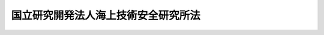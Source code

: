 .. _H11HO208:

====================================
国立研究開発法人海上技術安全研究所法
====================================

.. raw:: html
    
    
    <b>国立研究開発法人海上技術安全研究所法<br>
    （平成十一年十二月二十二日法律第二百八号）</b><br><br><div align="right">最終改正：平成二七年六月二六日法律第四八号</div><br><div align="right"><table width="" border="0"><tr><td><font color="RED">（最終改正までの未施行法令）</font></td></tr><tr><td><a href="/cgi-bin/idxmiseko.cgi?H_RYAKU=%95%bd%88%ea%88%ea%96%40%93%f1%81%5a%94%aa&amp;H_NO=%95%bd%90%ac%93%f1%8f%5c%8e%b5%94%4e%98%5a%8c%8e%93%f1%8f%5c%98%5a%93%fa%96%40%97%a5%91%e6%8e%6c%8f%5c%94%aa%8d%86&amp;H_PATH=/miseko/H11HO208/H27HO048.html" target="inyo">平成二十七年六月二十六日法律第四十八号</a></td><td align="right">（未施行）</td></tr><tr></tr><tr><td align="right">　</td><td></td></tr><tr></tr></table></div><a name="0000000000000000000000000000000000000000000000000000000000000000000000000000000"></a>
    <br>
    　<a href="#1000000000001000000000000000000000000000000000000000000000000000000000000000000" target="data">第一章　総則（第一条―第五条） </a>
    <br>
    　<a href="#1000000000002000000000000000000000000000000000000000000000000000000000000000000" target="data">第二章　役員及び職員（第六条―第十条） </a>
    <br>
    　<a href="#1000000000003000000000000000000000000000000000000000000000000000000000000000000" target="data">第三章　業務等（第十一条・第十二条） </a>
    <br>
    　<a href="#1000000000004000000000000000000000000000000000000000000000000000000000000000000" target="data">第四章　雑則（第十三条） </a>
    <br>
    　<a href="#1000000000005000000000000000000000000000000000000000000000000000000000000000000" target="data">第五章　罰則（第十四条・第十五条） </a>
    <br>
    　<a href="#5000000000000000000000000000000000000000000000000000000000000000000000000000000" target="data">附則</a>
    <br>
    
    <p>　　　<b><a name="1000000000001000000000000000000000000000000000000000000000000000000000000000000">第一章　総則</a>
    </b>
    </p><p>
    </p><div class="arttitle"><a name="1000000000000000000000000000000000000000000000000100000000000000000000000000000">（目的）</a>
    </div><div class="item"><b>第一条</b>
    <a name="1000000000000000000000000000000000000000000000000100000000001000000000000000000"></a>
    　この法律は、国立研究開発法人海上技術安全研究所の名称、目的、業務の範囲等に関する事項を定めることを目的とする。
    </div>
    
    <p>
    </p><div class="arttitle"><a name="1000000000000000000000000000000000000000000000000200000000000000000000000000000">（名称）</a>
    </div><div class="item"><b>第二条</b>
    <a name="1000000000000000000000000000000000000000000000000200000000001000000000000000000"></a>
    　この法律及び<a href="/cgi-bin/idxrefer.cgi?H_FILE=%95%bd%88%ea%88%ea%96%40%88%ea%81%5a%8e%4f&amp;REF_NAME=%93%c6%97%a7%8d%73%90%ad%96%40%90%6c%92%ca%91%a5%96%40&amp;ANCHOR_F=&amp;ANCHOR_T=" target="inyo">独立行政法人通則法</a>
    （平成十一年法律第百三号。以下「通則法」という。）の定めるところにより設立される<a href="/cgi-bin/idxrefer.cgi?H_FILE=%95%bd%88%ea%88%ea%96%40%88%ea%81%5a%8e%4f&amp;REF_NAME=%92%ca%91%a5%96%40%91%e6%93%f1%8f%f0%91%e6%88%ea%8d%80&amp;ANCHOR_F=1000000000000000000000000000000000000000000000000200000000001000000000000000000&amp;ANCHOR_T=1000000000000000000000000000000000000000000000000200000000001000000000000000000#1000000000000000000000000000000000000000000000000200000000001000000000000000000" target="inyo">通則法第二条第一項</a>
    に規定する独立行政法人の名称は、国立研究開発法人海上技術安全研究所とする。
    </div>
    
    <p>
    </p><div class="arttitle"><a name="1000000000000000000000000000000000000000000000000300000000000000000000000000000">（研究所の目的）</a>
    </div><div class="item"><b>第三条</b>
    <a name="1000000000000000000000000000000000000000000000000300000000001000000000000000000"></a>
    　国立研究開発法人海上技術安全研究所（以下「研究所」という。）は、船舶に係る技術並びに当該技術を活用した海洋の利用及び海洋汚染の防止に係る技術に関する調査、研究及び開発等を行うことにより、海上輸送の安全の確保及びその高度化を図るとともに、海洋の開発及び海洋環境の保全に資することを目的とする。
    </div>
    
    <p>
    </p><div class="arttitle"><a name="1000000000000000000000000000000000000000000000000300200000000000000000000000000">（国立研究開発法人）</a>
    </div><div class="item"><b>第三条の二</b>
    <a name="1000000000000000000000000000000000000000000000000300200000001000000000000000000"></a>
    　研究所は、<a href="/cgi-bin/idxrefer.cgi?H_FILE=%95%bd%88%ea%88%ea%96%40%88%ea%81%5a%8e%4f&amp;REF_NAME=%92%ca%91%a5%96%40%91%e6%93%f1%8f%f0%91%e6%8e%4f%8d%80&amp;ANCHOR_F=1000000000000000000000000000000000000000000000000200000000003000000000000000000&amp;ANCHOR_T=1000000000000000000000000000000000000000000000000200000000003000000000000000000#1000000000000000000000000000000000000000000000000200000000003000000000000000000" target="inyo">通則法第二条第三項</a>
    に規定する国立研究開発法人とする。
    </div>
    
    <p>
    </p><div class="arttitle"><a name="1000000000000000000000000000000000000000000000000400000000000000000000000000000">（事務所）</a>
    </div><div class="item"><b>第四条</b>
    <a name="1000000000000000000000000000000000000000000000000400000000001000000000000000000"></a>
    　研究所は、主たる事務所を東京都に置く。
    </div>
    
    <p>
    </p><div class="arttitle"><a name="1000000000000000000000000000000000000000000000000500000000000000000000000000000">（資本金）</a>
    </div><div class="item"><b>第五条</b>
    <a name="1000000000000000000000000000000000000000000000000500000000001000000000000000000"></a>
    　研究所の資本金は、附則第五条第二項の規定により政府から出資があったものとされた金額とする。
    </div>
    <div class="item"><b><a name="1000000000000000000000000000000000000000000000000500000000002000000000000000000">２</a>
    </b>
    　政府は、必要があると認めるときは、予算で定める金額の範囲内において、研究所に追加して出資することができる。
    </div>
    <div class="item"><b><a name="1000000000000000000000000000000000000000000000000500000000003000000000000000000">３</a>
    </b>
    　研究所は、前項又は附則第六条第一項の規定による政府の出資があったときは、その出資額により資本金を増加するものとする。
    </div>
    
    
    <p>　　　<b><a name="1000000000002000000000000000000000000000000000000000000000000000000000000000000">第二章　役員及び職員</a>
    </b>
    </p><p>
    </p><div class="arttitle"><a name="1000000000000000000000000000000000000000000000000600000000000000000000000000000">（役員）</a>
    </div><div class="item"><b>第六条</b>
    <a name="1000000000000000000000000000000000000000000000000600000000001000000000000000000"></a>
    　研究所に、役員として、その長である理事長及び監事二人を置く。
    </div>
    <div class="item"><b><a name="1000000000000000000000000000000000000000000000000600000000002000000000000000000">２</a>
    </b>
    　研究所に、役員として、理事二人以内を置くことができる。
    </div>
    
    <p>
    </p><div class="arttitle"><a name="1000000000000000000000000000000000000000000000000700000000000000000000000000000">（理事の職務及び権限等）</a>
    </div><div class="item"><b>第七条</b>
    <a name="1000000000000000000000000000000000000000000000000700000000001000000000000000000"></a>
    　理事は、理事長の定めるところにより、理事長を補佐して研究所の業務を掌理する。
    </div>
    <div class="item"><b><a name="1000000000000000000000000000000000000000000000000700000000002000000000000000000">２</a>
    </b>
    　<a href="/cgi-bin/idxrefer.cgi?H_FILE=%95%bd%88%ea%88%ea%96%40%88%ea%81%5a%8e%4f&amp;REF_NAME=%92%ca%91%a5%96%40%91%e6%8f%5c%8b%e3%8f%f0%91%e6%93%f1%8d%80&amp;ANCHOR_F=1000000000000000000000000000000000000000000000001900000000002000000000000000000&amp;ANCHOR_T=1000000000000000000000000000000000000000000000001900000000002000000000000000000#1000000000000000000000000000000000000000000000001900000000002000000000000000000" target="inyo">通則法第十九条第二項</a>
    の個別法で定める役員は、理事とする。ただし、理事が置かれていないときは、監事とする。
    </div>
    <div class="item"><b><a name="1000000000000000000000000000000000000000000000000700000000003000000000000000000">３</a>
    </b>
    　前項ただし書の場合において、<a href="/cgi-bin/idxrefer.cgi?H_FILE=%95%bd%88%ea%88%ea%96%40%88%ea%81%5a%8e%4f&amp;REF_NAME=%92%ca%91%a5%96%40%91%e6%8f%5c%8b%e3%8f%f0%91%e6%93%f1%8d%80&amp;ANCHOR_F=1000000000000000000000000000000000000000000000001900000000002000000000000000000&amp;ANCHOR_T=1000000000000000000000000000000000000000000000001900000000002000000000000000000#1000000000000000000000000000000000000000000000001900000000002000000000000000000" target="inyo">通則法第十九条第二項</a>
    の規定により理事長の職務を代理し又はその職務を行う監事は、その間、監事の職務を行ってはならない。
    </div>
    
    <p>
    </p><div class="arttitle"><a name="1000000000000000000000000000000000000000000000000800000000000000000000000000000">（理事の任期）</a>
    </div><div class="item"><b>第八条</b>
    <a name="1000000000000000000000000000000000000000000000000800000000001000000000000000000"></a>
    　理事の任期は、二年とする。
    </div>
    
    <p>
    </p><div class="arttitle"><a name="1000000000000000000000000000000000000000000000000900000000000000000000000000000">（役員及び職員の秘密保持義務）</a>
    </div><div class="item"><b>第九条</b>
    <a name="1000000000000000000000000000000000000000000000000900000000001000000000000000000"></a>
    　研究所の役員及び職員は、職務上知ることのできた秘密を漏らし、又は盗用してはならない。その職を退いた後も、同様とする。
    </div>
    
    <p>
    </p><div class="arttitle"><a name="1000000000000000000000000000000000000000000000001000000000000000000000000000000">（役員及び職員の地位）</a>
    </div><div class="item"><b>第十条</b>
    <a name="1000000000000000000000000000000000000000000000001000000000001000000000000000000"></a>
    　研究所の役員及び職員は、<a href="/cgi-bin/idxrefer.cgi?H_FILE=%96%be%8e%6c%81%5a%96%40%8e%6c%8c%dc&amp;REF_NAME=%8c%59%96%40&amp;ANCHOR_F=&amp;ANCHOR_T=" target="inyo">刑法</a>
    （明治四十年法律第四十五号）その他の罰則の適用については、法令により公務に従事する職員とみなす。
    </div>
    
    
    <p>　　　<b><a name="1000000000003000000000000000000000000000000000000000000000000000000000000000000">第三章　業務等</a>
    </b>
    </p><p>
    </p><div class="arttitle"><a name="1000000000000000000000000000000000000000000000001100000000000000000000000000000">（業務の範囲）</a>
    </div><div class="item"><b>第十一条</b>
    <a name="1000000000000000000000000000000000000000000000001100000000001000000000000000000"></a>
    　研究所は、第三条の目的を達成するため、次の業務を行う。
    <div class="number"><b><a name="1000000000000000000000000000000000000000000000001100000000001000000001000000000">一</a>
    </b>
    　船舶に係る技術並びに当該技術を活用した海洋の利用及び海洋汚染の防止に係る技術に関する調査、研究及び開発を行うこと。
    </div>
    <div class="number"><b><a name="1000000000000000000000000000000000000000000000001100000000001000000002000000000">二</a>
    </b>
    　前号に掲げる業務に係る成果を普及すること。
    </div>
    <div class="number"><b><a name="1000000000000000000000000000000000000000000000001100000000001000000003000000000">三</a>
    </b>
    　第一号の技術に関する情報を収集し、整理し、及び提供すること。
    </div>
    <div class="number"><b><a name="1000000000000000000000000000000000000000000000001100000000001000000004000000000">四</a>
    </b>
    　前三号に掲げる業務に附帯する業務を行うこと。
    </div>
    </div>
    
    <p>
    </p><div class="arttitle"><a name="1000000000000000000000000000000000000000000000001200000000000000000000000000000">（積立金の処分）</a>
    </div><div class="item"><b>第十二条</b>
    <a name="1000000000000000000000000000000000000000000000001200000000001000000000000000000"></a>
    　研究所は、<a href="/cgi-bin/idxrefer.cgi?H_FILE=%95%bd%88%ea%88%ea%96%40%88%ea%81%5a%8e%4f&amp;REF_NAME=%92%ca%91%a5%96%40%91%e6%8e%4f%8f%5c%8c%dc%8f%f0%82%cc%8e%6c%91%e6%93%f1%8d%80%91%e6%88%ea%8d%86&amp;ANCHOR_F=1000000000000000000000000000000000000000000000003500400000002000000001000000000&amp;ANCHOR_T=1000000000000000000000000000000000000000000000003500400000002000000001000000000#1000000000000000000000000000000000000000000000003500400000002000000001000000000" target="inyo">通則法第三十五条の四第二項第一号</a>
    に規定する中長期目標の期間（以下この項において「中長期目標の期間」という。）の最後の事業年度に係る<a href="/cgi-bin/idxrefer.cgi?H_FILE=%95%bd%88%ea%88%ea%96%40%88%ea%81%5a%8e%4f&amp;REF_NAME=%92%ca%91%a5%96%40%91%e6%8e%6c%8f%5c%8e%6c%8f%f0%91%e6%88%ea%8d%80&amp;ANCHOR_F=1000000000000000000000000000000000000000000000004400000000001000000000000000000&amp;ANCHOR_T=1000000000000000000000000000000000000000000000004400000000001000000000000000000#1000000000000000000000000000000000000000000000004400000000001000000000000000000" target="inyo">通則法第四十四条第一項</a>
    又は<a href="/cgi-bin/idxrefer.cgi?H_FILE=%95%bd%88%ea%88%ea%96%40%88%ea%81%5a%8e%4f&amp;REF_NAME=%91%e6%93%f1%8d%80&amp;ANCHOR_F=1000000000000000000000000000000000000000000000004400000000002000000000000000000&amp;ANCHOR_T=1000000000000000000000000000000000000000000000004400000000002000000000000000000#1000000000000000000000000000000000000000000000004400000000002000000000000000000" target="inyo">第二項</a>
    の規定による整理を行った後、<a href="/cgi-bin/idxrefer.cgi?H_FILE=%95%bd%88%ea%88%ea%96%40%88%ea%81%5a%8e%4f&amp;REF_NAME=%93%af%8f%f0%91%e6%88%ea%8d%80&amp;ANCHOR_F=1000000000000000000000000000000000000000000000004400000000001000000000000000000&amp;ANCHOR_T=1000000000000000000000000000000000000000000000004400000000001000000000000000000#1000000000000000000000000000000000000000000000004400000000001000000000000000000" target="inyo">同条第一項</a>
    の規定による積立金があるときは、その額に相当する金額のうち国土交通大臣の承認を受けた金額を、当該中長期目標の期間の次の中長期目標の期間に係る<a href="/cgi-bin/idxrefer.cgi?H_FILE=%95%bd%88%ea%88%ea%96%40%88%ea%81%5a%8e%4f&amp;REF_NAME=%92%ca%91%a5%96%40%91%e6%8e%4f%8f%5c%8c%dc%8f%f0%82%cc%8c%dc%91%e6%88%ea%8d%80&amp;ANCHOR_F=1000000000000000000000000000000000000000000000003500500000001000000000000000000&amp;ANCHOR_T=1000000000000000000000000000000000000000000000003500500000001000000000000000000#1000000000000000000000000000000000000000000000003500500000001000000000000000000" target="inyo">通則法第三十五条の五第一項</a>
    の認可を受けた中長期計画（<a href="/cgi-bin/idxrefer.cgi?H_FILE=%95%bd%88%ea%88%ea%96%40%88%ea%81%5a%8e%4f&amp;REF_NAME=%93%af%8d%80&amp;ANCHOR_F=1000000000000000000000000000000000000000000000003500500000001000000000000000000&amp;ANCHOR_T=1000000000000000000000000000000000000000000000003500500000001000000000000000000#1000000000000000000000000000000000000000000000003500500000001000000000000000000" target="inyo">同項</a>
    後段の規定による変更の認可を受けたときは、その変更後のもの）の定めるところにより、当該次の中長期目標の期間における前条に規定する業務の財源に充てることができる。
    </div>
    <div class="item"><b><a name="1000000000000000000000000000000000000000000000001200000000002000000000000000000">２</a>
    </b>
    　国土交通大臣は、前項の規定による承認をしようとするときは、財務大臣に協議しなければならない。
    </div>
    <div class="item"><b><a name="1000000000000000000000000000000000000000000000001200000000003000000000000000000">３</a>
    </b>
    　研究所は、第一項に規定する積立金の額に相当する金額から同項の規定による承認を受けた金額を控除してなお残余があるときは、その残余の額を国庫に納付しなければならない。
    </div>
    <div class="item"><b><a name="1000000000000000000000000000000000000000000000001200000000004000000000000000000">４</a>
    </b>
    　前三項に定めるもののほか、納付金の納付の手続その他積立金の処分に関し必要な事項は、政令で定める。
    </div>
    
    
    <p>　　　<b><a name="1000000000004000000000000000000000000000000000000000000000000000000000000000000">第四章　雑則</a>
    </b>
    </p><p>
    </p><div class="arttitle"><a name="1000000000000000000000000000000000000000000000001300000000000000000000000000000">（主務大臣等）</a>
    </div><div class="item"><b>第十三条</b>
    <a name="1000000000000000000000000000000000000000000000001300000000001000000000000000000"></a>
    　研究所に係る<a href="/cgi-bin/idxrefer.cgi?H_FILE=%95%bd%88%ea%88%ea%96%40%88%ea%81%5a%8e%4f&amp;REF_NAME=%92%ca%91%a5%96%40&amp;ANCHOR_F=&amp;ANCHOR_T=" target="inyo">通則法</a>
    における主務大臣及び主務省令は、それぞれ国土交通大臣及び国土交通省令とする。
    </div>
    
    
    <p>　　　<b><a name="1000000000005000000000000000000000000000000000000000000000000000000000000000000">第五章　罰則</a>
    </b>
    </p><p>
    </p><div class="item"><b><a name="1000000000000000000000000000000000000000000000001400000000000000000000000000000">第十四条</a>
    </b>
    <a name="1000000000000000000000000000000000000000000000001400000000001000000000000000000"></a>
    　第九条の規定に違反して秘密を漏らし、又は盗用した者は、一年以下の懲役又は五十万円以下の罰金に処する。
    </div>
    
    <p>
    </p><div class="item"><b><a name="1000000000000000000000000000000000000000000000001500000000000000000000000000000">第十五条</a>
    </b>
    <a name="1000000000000000000000000000000000000000000000001500000000001000000000000000000"></a>
    　次の各号のいずれかに該当する場合には、その違反行為をした研究所の役員は、二十万円以下の過料に処する。
    <div class="number"><b><a name="1000000000000000000000000000000000000000000000001500000000001000000001000000000">一</a>
    </b>
    　第十一条に規定する業務以外の業務を行ったとき。
    </div>
    <div class="number"><b><a name="1000000000000000000000000000000000000000000000001500000000001000000002000000000">二</a>
    </b>
    　第十二条第一項の規定により国土交通大臣の承認を受けなければならない場合において、その承認を受けなかったとき。
    </div>
    </div>
    
    
    
    <br><a name="5000000000000000000000000000000000000000000000000000000000000000000000000000000"></a>
    　　　<a name="5000000001000000000000000000000000000000000000000000000000000000000000000000000"><b>附　則</b></a>
    <br>
    <p>
    </p><div class="arttitle">（施行期日）</div>
    <div class="item"><b>第一条</b>
    　この法律は、平成十三年一月六日から施行する。
    </div>
    
    <p>
    </p><div class="arttitle">（職員の引継ぎ等）</div>
    <div class="item"><b>第二条</b>
    　研究所の成立の際現に国土交通省の部局又は機関で政令で定めるものの職員である者は、別に辞令を発せられない限り、研究所の成立の日において、研究所の相当の職員となるものとする。
    </div>
    
    <p>
    </p><div class="item"><b>第三条</b>
    　研究所の成立の際現に前条に規定する政令で定める部局又は機関の職員である者のうち、研究所の成立の日において引き続き研究所の職員となったもの（次条において「引継職員」という。）であって、研究所の成立の日の前日において国土交通大臣又はその委任を受けた者から児童手当法（昭和四十六年法律第七十三号）第七条第一項（同法附則第六条第二項、第七条第四項又は第八条第四項において準用する場合を含む。以下この条において同じ。）の規定による認定を受けているものが、研究所の成立の日において児童手当又は同法附則第六条第一項、第七条第一項若しくは第八条第一項の給付（以下この条において「特例給付等」という。）の支給要件に該当するときは、その者に対する児童手当又は特例給付等の支給に関しては、研究所の成立の日において同法第七条第一項の規定による市町村長（特別区の区長を含む。）の認定があったものとみなす。この場合において、その認定があったものとみなされた児童手当又は特例給付等の支給は、同法第八条第二項（同法附則第六条第二項、第七条第四項又は第八条第四項において準用する場合を含む。）の規定にかかわらず、研究所の成立の日の前日の属する月の翌月から始める。
    </div>
    
    <p>
    </p><div class="arttitle">（研究所の職員となる者の職員団体についての経過措置）</div>
    <div class="item"><b>第四条</b>
    　研究所の成立の際現に存する国家公務員法（昭和二十二年法律第百二十号）第百八条の二第一項に規定する職員団体であって、その構成員の過半数が引継職員であるものは、研究所の成立の際国営企業及び特定独立行政法人の労働関係に関する法律（昭和二十三年法律第二百五十七号）の適用を受ける労働組合となるものとする。この場合において、当該職員団体が法人であるときは、法人である労働組合となるものとする。
    </div>
    <div class="item"><b>２</b>
    　前項の規定により法人である労働組合となったものは、研究所の成立の日から起算して六十日を経過する日までに、労働組合法（昭和二十四年法律第百七十四号）第二条及び第五条第二項の規定に適合する旨の労働委員会の証明を受け、かつ、その主たる事務所の所在地において登記しなければ、その日の経過により解散するものとする。
    </div>
    <div class="item"><b>３</b>
    　第一項の規定により労働組合となったものについては、研究所の成立の日から起算して六十日を経過する日までは、労働組合法第二条ただし書（第一号に係る部分に限る。）の規定は、適用しない。
    </div>
    
    <p>
    </p><div class="arttitle">（権利義務の承継等）</div>
    <div class="item"><b>第五条</b>
    　研究所の成立の際、第十条に規定する業務に関し、現に国が有する権利及び義務のうち政令で定めるものは、研究所の成立の時において研究所が承継する。
    </div>
    <div class="item"><b>２</b>
    　前項の規定により研究所が国の有する権利及び義務を承継したときは、その承継の際、承継される権利に係る土地、建物その他の財産で政令で定めるものの価額の合計額に相当する金額は、政府から研究所に対し出資されたものとする。
    </div>
    <div class="item"><b>３</b>
    　前項の規定により政府から出資があったものとされる同項の財産の価額は、研究所の成立の日現在における時価を基準として評価委員が評価した価額とする。
    </div>
    <div class="item"><b>４</b>
    　前項の評価委員その他評価に関し必要な事項は、政令で定める。
    </div>
    
    <p>
    </p><div class="item"><b>第六条</b>
    　前条に規定するもののほか、政府は、研究所の成立の時において現に建設中の建物等（建物及びその建物に附属する工作物をいう。次項において同じ。）で政令で定めるものを研究所に追加して出資するものとする。
    </div>
    <div class="item"><b>２</b>
    　前項の規定により政府が出資の目的とする建物等の価額は、出資の日現在における時価を基準として評価委員が評価した価額とする。
    </div>
    <div class="item"><b>３</b>
    　前項の評価委員その他評価に関し必要な事項は、政令で定める。
    </div>
    
    <p>
    </p><div class="arttitle">（政令への委任）</div>
    <div class="item"><b>第七条</b>
    　附則第二条から前条までに定めるもののほか、研究所の設立に伴い必要な経過措置その他この法律の施行に関し必要な経過措置は、政令で定める。
    </div>
    
    <br>　　　<a name="5000000002000000000000000000000000000000000000000000000000000000000000000000000"><b>附　則　（平成一二年五月二六日法律第八四号）　抄</b></a>
    <br>
    <p>
    </p><div class="arttitle">（施行期日）</div>
    <div class="item"><b>第一条</b>
    　この法律は、平成十二年六月一日から施行する。
    </div>
    
    <br>　　　<a name="5000000003000000000000000000000000000000000000000000000000000000000000000000000"><b>附　則　（平成一八年三月三一日法律第二八号）　抄</b></a>
    <br>
    <p>
    </p><div class="arttitle">（施行期日）</div>
    <div class="item"><b>第一条</b>
    　この法律は、平成十八年四月一日から施行する。ただし、附則第九条第二項及び第三項並びに第十五条の規定は、公布の日から施行する。
    </div>
    
    <p>
    </p><div class="arttitle">（職員の引継ぎ等）</div>
    <div class="item"><b>第二条</b>
    　この法律の施行の際現に独立行政法人北海道開発土木研究所及び独立行政法人海技大学校（以下「北海道開発土木研究所等」という。）の職員である者は、別に辞令を発せられない限り、この法律の施行の日（以下「施行日」という。）において、それぞれ、独立行政法人北海道開発土木研究所の職員にあっては独立行政法人土木研究所の、独立行政法人海技大学校の職員にあっては独立行政法人海技教育機構の職員となるものとする。
    </div>
    <div class="item"><b>２</b>
    　この法律の施行の際現に独立行政法人土木研究所、独立行政法人建築研究所、独立行政法人交通安全環境研究所、独立行政法人海上技術安全研究所、独立行政法人港湾空港技術研究所、独立行政法人電子航法研究所、独立行政法人航海訓練所、独立行政法人海員学校及び独立行政法人航空大学校の職員である者は、別に辞令を発せられない限り、施行日において、引き続きそれぞれの独立行政法人（独立行政法人海員学校にあっては、独立行政法人海技教育機構）の職員となるものとする。
    </div>
    
    <p>
    </p><div class="item"><b>第三条</b>
    　前条の規定により独立行政法人土木研究所、独立行政法人建築研究所、独立行政法人交通安全環境研究所、独立行政法人海上技術安全研究所、独立行政法人港湾空港技術研究所、独立行政法人電子航法研究所、独立行政法人航海訓練所、独立行政法人海技教育機構及び独立行政法人航空大学校（以下「施行日後の土木研究所等」という。）の職員となった者に対する国家公務員法（昭和二十二年法律第百二十号）第八十二条第二項の規定の適用については、当該施行日後の土木研究所等の職員を同項に規定する特別職国家公務員等と、前条の規定により国家公務員としての身分を失ったことを任命権者の要請に応じ同項に規定する特別職国家公務員等となるため退職したこととみなす。
    </div>
    
    <p>
    </p><div class="item"><b>第四条</b>
    　附則第二条の規定により施行日後の土木研究所等の職員となる者に対しては、国家公務員退職手当法（昭和二十八年法律第百八十二号）に基づく退職手当は、支給しない。
    </div>
    <div class="item"><b>２</b>
    　施行日後の土木研究所等は、前項の規定の適用を受けた当該施行日後の土木研究所等の職員の退職に際し、退職手当を支給しようとするときは、その者の国家公務員退職手当法第二条第一項に規定する職員（同条第二項の規定により職員とみなされる者を含む。）としての引き続いた在職期間を当該施行日後の土木研究所等の職員としての在職期間とみなして取り扱うべきものとする。
    </div>
    <div class="item"><b>３</b>
    　施行日の前日に独立行政法人土木研究所、独立行政法人建築研究所、独立行政法人交通安全環境研究所、独立行政法人海上技術安全研究所、独立行政法人港湾空港技術研究所、独立行政法人電子航法研究所、独立行政法人北海道開発土木研究所、独立行政法人海技大学校、独立行政法人航海訓練所、独立行政法人海員学校及び独立行政法人航空大学校（以下「施行日前の土木研究所等」という。）の職員として在職する者が、附則第二条の規定により引き続いて施行日後の土木研究所等の職員となり、かつ、引き続き当該施行日後の土木研究所等（国立研究開発法人土木研究所、国立研究開発法人建築研究所、独立行政法人に係る改革を推進するための国土交通省関係法律の整備に関する法律（平成二十七年法律第四十八号。以下この項において「平成二十七年整備法」という。）第三条の規定による改正前の国立研究開発法人海上技術安全研究所法（平成十一年法律第二百八号）第二条の国立研究開発法人海上技術安全研究所及び国立研究開発法人海上・港湾・航空技術研究所並びに平成二十七年整備法附則第二条第一項の規定により解散した旧国立研究開発法人港湾空港技術研究所及び旧国立研究開発法人電子航法研究所を含む。以下この項において同じ。）の職員として在職した後引き続いて国家公務員退職手当法第二条第一項に規定する職員となった場合におけるその者の同法に基づいて支給する退職手当の算定の基礎となる勤続期間の計算については、その者の当該施行日後の土木研究所等の職員としての在職期間を同項に規定する職員としての引き続いた在職期間とみなす。ただし、その者が当該施行日後の土木研究所等を退職したことにより退職手当（これに相当する給付を含む。）の支給を受けているときは、この限りでない。
    </div>
    <div class="item"><b>４</b>
    　施行日後の土木研究所等は、施行日の前日に施行日前の土木研究所等の職員として在職し、附則第二条の規定により引き続いて施行日後の土木研究所等の職員となった者のうち施行日から雇用保険法（昭和四十九年法律第百十六号）による失業等給付の受給資格を取得するまでの間に当該施行日後の土木研究所等を退職したものであって、その退職した日まで当該施行日前の土木研究所等の職員として在職したものとしたならば国家公務員退職手当法第十条の規定による退職手当の支給を受けることができるものに対しては、同条の規定の例により算定した退職手当の額に相当する額を退職手当として支給するものとする。
    </div>
    
    <p>
    </p><div class="arttitle">（国家公務員退職手当法の適用に関する経過措置）</div>
    <div class="item"><b>第五条</b>
    　施行日前に施行日前の土木研究所等を退職した者の退職手当について国家公務員退職手当法等の一部を改正する法律（平成二十年法律第九十五号）附則第二条の規定によりなお従前の例によることとされる場合における同法第一条の規定による改正前の国家公務員退職手当法第十二条の二及び第十二条の三の規定の適用については、独立行政法人土木研究所及び独立行政法人北海道開発土木研究所を退職した者にあっては国立研究開発法人土木研究所の、独立行政法人建築研究所を退職した者にあっては国立研究開発法人建築研究所の、独立行政法人交通安全環境研究所を退職した者にあっては独立行政法人自動車技術総合機構の、独立行政法人海上技術安全研究所、独立行政法人港湾空港技術研究所及び独立行政法人電子航法研究所を退職した者にあっては国立研究開発法人海上・港湾・航空技術研究所の、独立行政法人海技大学校、独立行政法人海員学校及び独立行政法人航海訓練所を退職した者にあっては独立行政法人海技教育機構の、独立行政法人航空大学校を退職した者にあっては独立行政法人航空大学校の理事長は、同法第十二条の二第一項に規定する各省各庁の長等とみなす。
    </div>
    
    <p>
    </p><div class="arttitle">（労働組合についての経過措置）</div>
    <div class="item"><b>第六条</b>
    　この法律の施行の際現に存する特定独立行政法人等の労働関係に関する法律（昭和二十三年法律第二百五十七号。次条において「特労法」という。）第四条第二項に規定する労働組合であって、その構成員の過半数が附則第二条の規定により施行日後の土木研究所等の職員となる者であるもの（以下この項において「旧労働組合」という。）は、この法律の施行の際労働組合法（昭和二十四年法律第百七十四号）の適用を受ける労働組合となるものとする。この場合において、旧労働組合が法人であるときは、法人である労働組合となるものとする。
    </div>
    <div class="item"><b>２</b>
    　前項の規定により法人である労働組合となったものは、施行日から起算して六十日を経過する日までに、労働組合法第二条及び第五条第二項の規定に適合する旨の労働委員会の証明を受け、かつ、その主たる事務所の所在地において登記しなければ、その日の経過により解散するものとする。
    </div>
    <div class="item"><b>３</b>
    　第一項の規定により労働組合法の適用を受ける労働組合となったものについては、施行日から起算して六十日を経過する日までは、同法第二条ただし書（第一号に係る部分に限る。）の規定は、適用しない。
    </div>
    
    <p>
    </p><div class="arttitle">（不当労働行為の申立て等についての経過措置）</div>
    <div class="item"><b>第七条</b>
    　施行日前に特労法第十八条の規定に基づき施行日前の土木研究所等がした解雇に係る中央労働委員会に対する申立て及び中央労働委員会による命令の期間については、なお従前の例による。
    </div>
    <div class="item"><b>２</b>
    　この法律の施行の際現に中央労働委員会に係属している施行日前の土木研究所等とその職員に係る特労法の適用を受ける労働組合とを当事者とするあっせん、調停又は仲裁に係る事件に関する特労法第三章（第十二条及び第十六条の規定を除く。）及び第六章に規定する事項については、なお従前の例による。
    </div>
    
    <p>
    </p><div class="arttitle">（北海道開発土木研究所等の解散等）</div>
    <div class="item"><b>第八条</b>
    　北海道開発土木研究所等は、この法律の施行の時において解散するものとし、次項の規定により国が承継する資産を除き、その一切の権利及び義務は、その時において、独立行政法人北海道開発土木研究所に係るものにあっては独立行政法人土木研究所が、独立行政法人海技大学校に係るものにあっては独立行政法人海技教育機構が、それぞれ承継する。
    </div>
    <div class="item"><b>２</b>
    　この法律の施行の際現に北海道開発土木研究所等が有する権利のうち、独立行政法人北海道開発土木研究所に係るものにあっては独立行政法人土木研究所が、独立行政法人海技大学校に係るものにあっては独立行政法人海技教育機構が、それぞれその業務を確実に実施するために必要な資産以外の資産は、この法律の施行の時において国が承継する。
    </div>
    <div class="item"><b>３</b>
    　前項の規定により国が承継する資産の範囲その他当該資産の国への承継に関し必要な事項は、政令で定める。
    </div>
    <div class="item"><b>４</b>
    　北海道開発土木研究所等の平成十七年四月一日に始まる事業年度に係る独立行政法人通則法（平成十一年法律第百三号。以下この条において「通則法」という。）第三十八条の規定による財務諸表、事業報告書及び決算報告書の作成等については、独立行政法人北海道開発土木研究所に係るものにあっては独立行政法人土木研究所が、独立行政法人海技大学校に係るものにあっては独立行政法人海技教育機構が、それぞれ行うものとする。
    </div>
    <div class="item"><b>５</b>
    　北海道開発土木研究所等の平成十七年四月一日に始まる事業年度における業務の実績については、独立行政法人北海道開発土木研究所に係るものにあっては独立行政法人土木研究所が、独立行政法人海技大学校に係るものにあっては独立行政法人海技教育機構が、それぞれ評価を受けるものとする。この場合において、通則法第三十二条第三項の規定による通知及び勧告は、それぞれ独立行政法人土木研究所又は独立行政法人海技教育機構に対してなされるものとする。
    </div>
    <div class="item"><b>６</b>
    　北海道開発土木研究所等の平成十七年四月一日に始まる事業年度における利益及び損失の処理については、独立行政法人北海道開発土木研究所に係るものにあっては独立行政法人土木研究所が、独立行政法人海技大学校に係るものにあっては独立行政法人海技教育機構が、それぞれ行うものとする。
    </div>
    <div class="item"><b>７</b>
    　北海道開発土木研究所等の平成十三年四月一日に始まる通則法第二十九条第二項第一号に規定する中期目標の期間（以下この条において「中期目標の期間」という。）に係る通則法第三十三条の規定による事業報告書の提出及び公表については、独立行政法人北海道開発土木研究所に係るものにあっては独立行政法人土木研究所が、独立行政法人海技大学校に係るものにあっては独立行政法人海技教育機構が、それぞれ行うものとする。
    </div>
    <div class="item"><b>８</b>
    　北海道開発土木研究所等の平成十三年四月一日に始まる中期目標の期間における業務の実績については、独立行政法人北海道開発土木研究所に係るものにあっては独立行政法人土木研究所が、独立行政法人海技大学校に係るものにあっては独立行政法人海技教育機構が、それぞれ評価を受けるものとする。この場合において、通則法第三十四条第三項において準用する通則法第三十二条第三項の規定による通知及び勧告は、それぞれ独立行政法人土木研究所又は独立行政法人海技教育機構に対してなされるものとする。
    </div>
    <div class="item"><b>９</b>
    　北海道開発土木研究所等の平成十三年四月一日に始まる中期目標の期間における積立金の処分は、独立行政法人北海道開発土木研究所に係るものにあっては独立行政法人土木研究所が、独立行政法人海技大学校に係るものにあっては独立行政法人海技教育機構が、それぞれ従前の例により行うものとする。この場合において、附則第十二条第一号の規定による廃止前の独立行政法人北海道開発土木研究所法（平成十一年法律第二百十一号。次条第一項において「旧北海道開発土木研究所法」という。）第十二条第一項中「当該中期目標の期間の次の」とあるのは「独立行政法人土木研究所の平成十八年四月一日に始まる」と、「次の中期目標の期間における前条」とあるのは「中期目標の期間における独立行政法人土木研究所法（平成十一年法律第二百五号）第十二条」と、附則第十二条第二号の規定による廃止前の独立行政法人海技大学校法（平成十一年法律第二百十二号。次条第一項及び附則第十一条において「旧海技大学校法」という。）第十一条第一項中「当該中期目標の期間の次の」とあるのは「独立行政法人海技教育機構の平成十八年四月一日に始まる」と、「次の中期目標の期間における前条」とあるのは「中期目標の期間における独立行政法人海技教育機構法（平成十一年法律第二百十四号）第十一条」とする。
    </div>
    <div class="item"><b>１０</b>
    　第一項の規定により北海道開発土木研究所等が解散した場合における解散の登記については、政令で定める。
    </div>
    
    <p>
    </p><div class="arttitle">（独立行政法人土木研究所又は独立行政法人海技教育機構への出資）</div>
    <div class="item"><b>第九条</b>
    　前条第一項の規定により独立行政法人土木研究所又は独立行政法人海技教育機構が北海道開発土木研究所等の権利及び義務を承継したときは、それぞれその承継に際し、独立行政法人土木研究所又は独立行政法人海技教育機構が承継する資産の価額（同条第九項の規定により読み替えられた旧北海道開発土木研究所法第十二条第一項又は旧海技大学校法第十一条第一項の規定による承認を受けた金額があるときは、当該金額に相当する金額を除く。）から負債の金額を差し引いた額は、政府から独立行政法人土木研究所又は独立行政法人海技教育機構に出資されたものとする。
    </div>
    <div class="item"><b>２</b>
    　前項に規定する資産の価額は、施行日現在における時価を基準として評価委員が評価した価額とする。
    </div>
    <div class="item"><b>３</b>
    　前項の評価委員その他評価に関し必要な事項は、政令で定める。
    </div>
    
    <p>
    </p><div class="arttitle">（独立行政法人土木研究所に係る国有財産の無償使用）</div>
    <div class="item"><b>第十条</b>
    　国土交通大臣は、この法律の施行の際現に独立行政法人北海道開発土木研究所に使用されている国有財産であって政令で定めるものを、政令で定めるところにより、独立行政法人土木研究所の用に供するため、独立行政法人土木研究所に無償で使用させることができる。
    </div>
    
    <p>
    </p><div class="arttitle">（独立行政法人海技教育機構に係る財産の無償使用）</div>
    <div class="item"><b>第十一条</b>
    　国は、この法律の施行の際現に旧海技大学校法附則第六条の規定に基づき独立行政法人海技大学校に無償で使用させている財産を、独立行政法人海技教育機構の用に供するため、独立行政法人海技教育機構に無償で使用させることができる。
    </div>
    
    <p>
    </p><div class="arttitle">（独立行政法人北海道開発土木研究所法の廃止に伴う経過措置）</div>
    <div class="item"><b>第十三条</b>
    　施行日前に前条第一号の規定による廃止前の独立行政法人北海道開発土木研究所法第十三条の規定により国土交通大臣が独立行政法人北海道開発土木研究所に対してした指示は、第一条の規定による改正後の独立行政法人土木研究所法第十五条の規定により国土交通大臣が独立行政法人土木研究所にした指示とみなす。
    </div>
    
    <p>
    </p><div class="arttitle">（罰則に関する経過措置）</div>
    <div class="item"><b>第十四条</b>
    　施行日前にした行為及び附則第八条第九項の規定によりなお従前の例によることとされる場合における施行日以後にした行為に対する罰則の適用については、なお従前の例による。
    </div>
    
    <p>
    </p><div class="arttitle">（政令への委任）</div>
    <div class="item"><b>第十五条</b>
    　附則第二条から第十一条まで及び前二条に定めるもののほか、この法律の施行に関し必要な経過措置は、政令で定める。
    </div>
    
    <br>　　　<a name="5000000004000000000000000000000000000000000000000000000000000000000000000000000"><b>附　則　（平成二〇年一二月二六日法律第九五号）　抄</b></a>
    <br>
    <p>
    </p><div class="arttitle">（施行期日）</div>
    <div class="item"><b>第一条</b>
    　この法律は、公布の日から起算して六月を超えない範囲内において政令で定める日から施行する。
    </div>
    
    <br>　　　<a name="5000000005000000000000000000000000000000000000000000000000000000000000000000000"><b>附　則　（平成二六年六月一三日法律第六七号）　抄</b></a>
    <br>
    <p>
    </p><div class="arttitle">（施行期日）</div>
    <div class="item"><b>第一条</b>
    　この法律は、独立行政法人通則法の一部を改正する法律（平成二十六年法律第六十六号。以下「通則法改正法」という。）の施行の日から施行する。ただし、次の各号に掲げる規定は、当該各号に定める日から施行する。
    <div class="number"><b>一</b>
    　附則第十四条第二項、第十八条及び第三十条の規定　公布の日
    </div>
    </div>
    
    <p>
    </p><div class="arttitle">（処分等の効力）</div>
    <div class="item"><b>第二十八条</b>
    　この法律の施行前にこの法律による改正前のそれぞれの法律（これに基づく命令を含む。）の規定によってした又はすべき処分、手続その他の行為であってこの法律による改正後のそれぞれの法律（これに基づく命令を含む。以下この条において「新法令」という。）に相当の規定があるものは、法律（これに基づく政令を含む。）に別段の定めのあるものを除き、新法令の相当の規定によってした又はすべき処分、手続その他の行為とみなす。
    </div>
    
    <p>
    </p><div class="arttitle">（罰則に関する経過措置）</div>
    <div class="item"><b>第二十九条</b>
    　この法律の施行前にした行為及びこの附則の規定によりなおその効力を有することとされる場合におけるこの法律の施行後にした行為に対する罰則の適用については、なお従前の例による。
    </div>
    
    <p>
    </p><div class="arttitle">（その他の経過措置の政令等への委任）</div>
    <div class="item"><b>第三十条</b>
    　附則第三条から前条までに定めるもののほか、この法律の施行に関し必要な経過措置（罰則に関する経過措置を含む。）は、政令（人事院の所掌する事項については、人事院規則）で定める。
    </div>
    
    <br>　　　<a name="5000000006000000000000000000000000000000000000000000000000000000000000000000000"><b>附　則　（平成二七年六月二四日法律第四四号）　抄</b></a>
    <br>
    <p>
    </p><div class="arttitle">（施行期日）</div>
    <div class="item"><b>第一条</b>
    　この法律は、平成二十八年四月一日から施行する。
    </div>
    
    <br>　　　<a name="5000000007000000000000000000000000000000000000000000000000000000000000000000000"><b>附　則　（平成二七年六月二六日法律第四八号）　抄</b></a>
    <br>
    <p>
    </p><div class="arttitle">（施行期日）</div>
    <div class="item"><b>第一条</b>
    　この法律は、平成二十八年四月一日から施行する。ただし、次の各号に掲げる規定は、当該各号に定める日から施行する。
    <div class="number"><b>一</b>
    　附則第三条第二項及び第三項並びに第十一条の規定　公布の日
    </div>
    <div class="number"><b>二</b>
    　第一条及び第五条並びに附則第十条及び第十四条の規定　公布の日から起算して二十日を経過した日
    </div>
    <div class="number"><b>三</b>
    　第二条の規定　平成二十七年十月一日
    </div>
    </div>
    
    <p>
    </p><div class="arttitle">（港湾空港技術研究所等の解散等）</div>
    <div class="item"><b>第二条</b>
    　国立研究開発法人港湾空港技術研究所、国立研究開発法人電子航法研究所及び独立行政法人航海訓練所（以下「港湾空港技術研究所等」という。）は、この法律の施行の時において解散するものとし、次項の規定により国が承継する資産を除き、その一切の権利及び義務は、その時において、国立研究開発法人港湾空港技術研究所及び国立研究開発法人電子航法研究所に係るものにあっては国立研究開発法人海上・港湾・航空技術研究所（以下「研究所」という。）が、独立行政法人航海訓練所に係るものにあっては独立行政法人海技教育機構（以下「機構」という。）が、それぞれ承継する。
    </div>
    <div class="item"><b>２</b>
    　この法律の施行の際現に港湾空港技術研究所等が有する権利のうち、国立研究開発法人港湾空港技術研究所及び国立研究開発法人電子航法研究所に係るものにあっては研究所が、独立行政法人航海訓練所に係るものにあっては機構が、それぞれその業務を確実に実施するために必要な資産以外の資産は、この法律の施行の時において国が承継する。
    </div>
    <div class="item"><b>３</b>
    　前項の規定により国が承継する資産の範囲その他当該資産の国への承継に関し必要な事項は、政令で定める。
    </div>
    <div class="item"><b>４</b>
    　国立研究開発法人港湾空港技術研究所及び国立研究開発法人電子航法研究所の平成二十七年四月一日に始まる事業年度及び平成二十三年四月一日に始まる独立行政法人通則法（平成十一年法律第百三号。以下「通則法」という。）第三十五条の四第二項第一号に規定する中長期目標の期間における業務の実績についての通則法第三十五条の六第一項の規定による評価は、研究所が受けるものとする。この場合において、同条第三項の規定による報告書の提出及び公表は研究所が行うものとし、同条第七項前段の規定による通知及び同条第九項の規定による命令は研究所に対してなされるものとする。
    </div>
    <div class="item"><b>５</b>
    　独立行政法人航海訓練所の平成二十七年四月一日に始まる事業年度及び平成二十三年四月一日に始まる通則法第二十九条第二項第一号に規定する中期目標の期間における業務の実績についての通則法第三十二条第一項の規定による評価は、機構が受けるものとする。この場合において、同条第二項の規定による報告書の提出及び公表は機構が行うものとし、同条第四項前段の規定による通知及び同条第六項の規定による命令は機構に対してなされるものとする。
    </div>
    <div class="item"><b>６</b>
    　港湾空港技術研究所等の平成二十七年四月一日に始まる事業年度に係る通則法第三十八条の規定による財務諸表、事業報告書及び決算報告書の作成等については、国立研究開発法人港湾空港技術研究所及び国立研究開発法人電子航法研究所に係るものにあっては研究所が、独立行政法人航海訓練所に係るものにあっては機構が、それぞれ行うものとする。
    </div>
    <div class="item"><b>７</b>
    　港湾空港技術研究所等の平成二十七年四月一日に始まる事業年度における通則法第四十四条第一項及び第二項の規定による利益及び損失の処理に関する業務は、国立研究開発法人港湾空港技術研究所及び国立研究開発法人電子航法研究所に係るものにあっては研究所が、独立行政法人航海訓練所に係るものにあっては機構が、それぞれ行うものとする。
    </div>
    <div class="item"><b>８</b>
    　前項の規定による処理において、通則法第四十四条第一項及び第二項の規定による整理を行った後、同条第一項の規定による積立金があるときは、当該積立金の処分は、国立研究開発法人港湾空港技術研究所及び国立研究開発法人電子航法研究所に係るものにあっては研究所が、独立行政法人航海訓練所に係るものにあっては機構が、それぞれ行うものとする。この場合において、附則第八条第一号の規定による廃止前の国立研究開発法人港湾空港技術研究所法（平成十一年法律第二百九号。この項及び次条第一項において「旧港湾空港技術研究所法」という。）第十二条、附則第八条第二号の規定による廃止前の国立研究開発法人電子航法研究所法（平成十一年法律第二百十号。この項及び次条第一項において「旧電子航法研究所法」という。）第十三条及び附則第八条第三号の規定による廃止前の独立行政法人航海訓練所法（平成十一年法律第二百十三号。この項及び次条第一項において「旧航海訓練所法」という。）第十二条の規定（これらの規定に係る罰則を含む。）は、なおその効力を有するものとし、旧港湾空港技術研究所法第十二条第一項中「当該中長期目標の期間の次の」とあるのは「国立研究開発法人海上・港湾・航空技術研究所の平成二十八年四月一日に始まる」と、「次の中長期目標の期間における前条」とあるのは「中長期目標の期間における国立研究開発法人海上・港湾・航空技術研究所法（平成十一年法律第二百八号）第十一条」と、旧電子航法研究所法第十三条第一項中「当該中長期目標の期間の次の」とあるのは「国立研究開発法人海上・港湾・航空技術研究所の平成二十八年四月一日に始まる」と、「次の中長期目標の期間における」とあるのは「中長期目標の期間における国立研究開発法人海上・港湾・航空技術研究所法（平成十一年法律第二百八号）」と、旧航海訓練所法第十二条第一項中「当該中期目標の期間の次の」とあるのは「独立行政法人海技教育機構の平成二十八年四月一日に始まる」と、「次の中期目標の期間における前条」とあるのは「中期目標の期間における独立行政法人海技教育機構法（平成十一年法律第二百十四号）第十一条」とする。
    </div>
    <div class="item"><b>９</b>
    　第一項の規定により港湾空港技術研究所等が解散した場合における解散の登記については、政令で定める。
    </div>
    
    <p>
    </p><div class="arttitle">（研究所又は機構への出資）</div>
    <div class="item"><b>第三条</b>
    　前条第一項の規定により研究所又は機構が港湾空港技術研究所等の権利及び義務を承継したときは、それぞれその承継に際し、研究所又は機構が承継する資産の価額（同条第八項の規定によりなおその効力を有するものとして読み替えて適用される旧港湾空港技術研究所法第十二条第一項、旧電子航法研究所法第十三条第一項又は旧航海訓練所法第十二条第一項の規定による承認を受けた金額があるときは、当該金額に相当する金額を除く。）から負債の金額を差し引いた額は、政府から研究所又は機構に出資されたものとする。
    </div>
    <div class="item"><b>２</b>
    　前項に規定する資産の価額は、この法律の施行の日（以下「施行日」という。）現在における時価を基準として評価委員が評価した価額とする。
    </div>
    <div class="item"><b>３</b>
    　前項の評価委員その他評価に関し必要な事項は、政令で定める。
    </div>
    
    <p>
    </p><div class="arttitle">（国有財産の無償使用）</div>
    <div class="item"><b>第四条</b>
    　国土交通大臣は、この法律の施行の際現に国立研究開発法人港湾空港技術研究所に使用されている国有財産であって政令で定めるものを、政令で定めるところにより、研究所の用に供するため、研究所に無償で使用させることができる。
    </div>
    <div class="item"><b>２</b>
    　国は、この法律の施行の際現に独立行政法人航海訓練所に使用されている国有財産であって政令で定めるものを、政令で定めるところにより、機構の用に供するため、機構に無償で使用させることができる。
    </div>
    
    <p>
    </p><div class="arttitle">（非課税）</div>
    <div class="item"><b>第五条</b>
    　附則第二条第一項の規定により研究所又は機構が権利を承継する場合における当該承継に係る不動産又は自動車の取得に対しては、不動産取得税又は自動車取得税を課することができない。
    </div>
    
    <p>
    </p><div class="arttitle">（港湾空港技術研究所等の職員から引き続き研究所又は機構の職員となった者の退職手当の取扱いに関する経過措置）</div>
    <div class="item"><b>第六条</b>
    　研究所及び機構は、研究所にあっては施行日の前日に国立研究開発法人港湾空港技術研究所又は国立研究開発法人電子航法研究所の職員として在職する者（独立行政法人に係る改革を推進するための国土交通省関係法律の整備に関する法律（平成十八年法律第二十八号。以下この条において「平成十八年整備法」という。）附則第四条第一項の規定の適用を受けた者に限る。）で引き続いて研究所の職員となったものの退職に際し、機構にあっては同日に独立行政法人航海訓練所の職員として在職する者（同項の規定の適用を受けた者に限る。）で引き続いて機構の職員となったものの退職に際し、退職手当を支給しようとするときは、その者の国家公務員退職手当法（昭和二十八年法律第百八十二号）第二条第一項に規定する職員（同条第二項の規定により職員とみなされる者を含む。）としての引き続いた在職期間をそれぞれ研究所又は機構の職員としての在職期間とみなして取り扱うべきものとする。ただし、その者が平成十八年整備法の施行の日以後に港湾空港技術研究所等を退職したことにより退職手当（これに相当する給付を含む。）の支給を受けているときは、この限りでない。
    </div>
    <div class="item"><b>２</b>
    　施行日の前日に国立研究開発法人港湾空港技術研究所若しくは国立研究開発法人電子航法研究所の職員として在職する者（平成十八年整備法附則第四条第一項の規定の適用を受けた者であって、平成十八年整備法の施行の日以後引き続き独立行政法人通則法の一部を改正する法律の施行に伴う関係法律の整備に関する法律（平成二十六年法律第六十七号。以下この項において「通則法整備法」という。）第百八十八条の規定による改正前の独立行政法人港湾空港技術研究所法（平成十一年法律第二百九号）第二条の独立行政法人港湾空港技術研究所（国立研究開発法人港湾空港技術研究所を含む。以下この項において「旧港湾空港技術研究所」という。）又は通則法整備法第百八十九条の規定による改正前の独立行政法人電子航法研究所法（平成十一年法律第二百十号）第二条の独立行政法人電子航法研究所（国立研究開発法人電子航法研究所を含む。以下この項において「旧電子航法研究所」という。）の職員として在職する者に限る。）が、引き続いて研究所の職員となり、かつ、引き続き研究所の職員として在職した後引き続いて国家公務員退職手当法第二条第一項に規定する職員となった場合、又は施行日の前日に独立行政法人航海訓練所の職員として在職する者（平成十八年整備法附則第四条第一項の規定の適用を受けた者であって、平成十八年整備法の施行の日以後引き続き独立行政法人航海訓練所の職員として在職する者に限る。）が、引き続いて機構の職員となり、かつ、引き続き機構の職員として在職した後引き続いて国家公務員退職手当法第二条第一項に規定する職員となった場合における、その者の同法に基づいて支給する退職手当の算定の基礎となる勤続期間の計算については、それぞれ、その者の平成十八年整備法の施行の日以後の旧港湾空港技術研究所若しくは旧電子航法研究所の職員としての在職期間及び研究所の職員としての在職期間又はその者の同日以後の独立行政法人航海訓練所の職員としての在職期間及び機構の職員としての在職期間を同項に規定する職員としての引き続いた在職期間とみなす。ただし、その者が同日以後に旧港湾空港技術研究所若しくは旧電子航法研究所若しくは研究所又は独立行政法人航海訓練所若しくは機構を退職したことにより退職手当（これに相当する給付を含む。）の支給を受けているときは、この限りでない。
    </div>
    
    <p>
    </p><div class="arttitle">（研究所等の役員又は職員についての通則法の適用に関する経過措置）</div>
    <div class="item"><b>第七条</b>
    　研究所の役員又は職員についての通則法第五十条の十一において準用する通則法第五十条の四第一項、第二項第一号及び第四号並びに第六項並びに第五十条の六の規定の適用については、次の表の上欄に掲げるこれらの規定中同表の中欄に掲げる字句は、それぞれ同表の下欄に掲げる字句とする。<br>
    <table border><tr valign="top">
    <td>
    通則法第五十条の十一において準用する通則法第五十条の四第一項</td>
    <td>
    を、当該密接関係法人等の地位に就かせることを目的</td>
    <td>
    （独立行政法人に係る改革を推進するための国土交通省関係法律の整備に関する法律（平成二十七年法律第四十八号。第六項において「平成二十七年整備法」という。）附則第二条第一項の規定により解散した旧国立研究開発法人港湾空港技術研究所又は旧国立研究開発法人電子航法研究所（以下「旧港湾空港技術研究所等」という。）の役員又は職員（非常勤の者を除く。以下「旧港湾空港技術研究所等役職員」という。）であった者を含む。以下この項において同じ。）を、当該密接関係法人等の地位に就かせることを目的</td>
    </tr>
    
    <tr valign="top">
    <td>
    通則法第五十条の十一において準用する通則法第五十条の四第二項第一号</td>
    <td>
    であった者</td>
    <td>
    であった者（旧港湾空港技術研究所等役職員であった者を含む。）</td>
    </tr>
    
    <tr valign="top">
    <td>
    通則法第五十条の十一において準用する通則法第五十条の四第二項第四号</td>
    <td>
    の組織</td>
    <td>
    （旧港湾空港技術研究所等を含む。）の組織</td>
    </tr>
    
    <tr valign="top">
    <td colspan="1" rowspan="3">
    通則法第五十条の十一において準用する通則法第五十条の四第六項<br>　<br>　</td>
    <td>
    したこと</td>
    <td>
    したこと（旧港湾空港技術研究所法等（平成二十七年整備法附則第八条第一号の規定による廃止前の国立研究開発法人港湾空港技術研究所法（平成十一年法律第二百九号）又は同条第二号の規定による廃止前の国立研究開発法人電子航法研究所法（平成十一年法律第二百十号）をいう。以下この項において同じ。）又は旧港湾空港技術研究所等が定めていた業務方法書、第四十九条に規定する規程その他の規則（以下この項において「旧港湾空港技術研究所等規則」という。）に違反する職務上の行為をしたことを含む。次条において同じ。）</td>
    </tr>
    
    <tr valign="top">
    <td>
    させたこと</td>
    <td>
    させたこと（旧港湾空港技術研究所等の役員又は職員にこの法律、旧港湾空港技術研究所法等若しくは他の法令又は旧港湾空港技術研究所等規則に違反する職務上の行為をさせたことを含む。次条において同じ。）</td>
    </tr>
    
    <tr valign="top">
    <td>
    であった者</td>
    <td>
    であった者（旧港湾空港技術研究所等の役員又は職員であった者を含む。）</td>
    </tr>
    
    <tr valign="top">
    <td colspan="1" rowspan="2">
    通則法第五十条の十一において準用する通則法第五十条の六第一号<br>　</td>
    <td>
    であった者</td>
    <td>
    であった者（旧港湾空港技術研究所等役職員であった者を含む。）</td>
    </tr>
    
    <tr valign="top">
    <td>
    定めるもの</td>
    <td>
    定めるもの（離職前五年間に在職していた旧港湾空港技術研究所等の内部組織として主務省令で定めるものが行っていた業務を行う国立研究開発法人海上・港湾・航空技術研究所の内部組織として主務省令で定めるものを含む。）</td>
    </tr>
    
    <tr valign="top">
    <td>
    通則法第五十条の十一において準用する通則法第五十条の六第二号</td>
    <td>
    の役員又は管理</td>
    <td>
    （旧港湾空港技術研究所等を含む。）の役員又は管理</td>
    </tr>
    
    <tr valign="top">
    <td>
    通則法第五十条の十一において準用する通則法第五十条の六第三号</td>
    <td>
    と営利企業等</td>
    <td>
    （旧港湾空港技術研究所等を含む。以下この号において同じ。）と営利企業等</td>
    </tr>
    
    </table>
    <br>
    </div>
    <div class="item"><b>２</b>
    　機構の役員又は職員についての通則法第五十条の四第一項、第二項第一号及び第四号並びに第六項並びに第五十条の六の規定の適用については、次の表の上欄に掲げるこれらの規定中同表の中欄に掲げる字句は、それぞれ同表の下欄に掲げる字句とする。<br>
    <table border><tr valign="top">
    <td>
    通則法第五十条の四第一項</td>
    <td>
    を、当該密接関係法人等の地位に就かせることを目的</td>
    <td>
    （独立行政法人に係る改革を推進するための国土交通省関係法律の整備に関する法律（平成二十七年法律第四十八号。第六項において「平成二十七年整備法」という。）附則第二条第一項の規定により解散した旧独立行政法人航海訓練所（独立行政法人通則法の一部を改正する法律（平成二十六年法律第六十六号）の施行の日以後のものに限る。以下「旧航海訓練所」という。）の中期目標管理法人役職員であった者を含む。以下この項において同じ。）を、当該密接関係法人等の地位に就かせることを目的</td>
    </tr>
    
    <tr valign="top">
    <td>
    通則法第五十条の四第二項第一号</td>
    <td>
    であった者</td>
    <td>
    であった者（旧航海訓練所の中期目標管理法人役職員であった者を含む。）</td>
    </tr>
    
    <tr valign="top">
    <td>
    通則法第五十条の四第二項第四号</td>
    <td>
    の組織</td>
    <td>
    （旧航海訓練所を含む。）の組織</td>
    </tr>
    
    <tr valign="top">
    <td colspan="1" rowspan="3">
    通則法第五十条の四第六項<br>　<br>　</td>
    <td>
    したこと</td>
    <td>
    したこと（平成二十七年整備法附則第八条第三号の規定による廃止前の独立行政法人航海訓練所法（平成十一年法律第二百十三号。以下この項において「旧航海訓練所法」という。）又は旧航海訓練所が定めていた業務方法書、第四十九条に規定する規程その他の規則（以下この項において「旧航海訓練所規則」という。）に違反する職務上の行為をしたことを含む。次条において同じ。）</td>
    </tr>
    
    <tr valign="top">
    <td>
    させたこと</td>
    <td>
    させたこと（旧航海訓練所の役員又は職員にこの法律、旧航海訓練所法若しくは他の法令又は旧航海訓練所規則に違反する職務上の行為をさせたことを含む。次条において同じ。）</td>
    </tr>
    
    <tr valign="top">
    <td>
    であった者</td>
    <td>
    であった者（旧航海訓練所の役員又は職員であった者を含む。）</td>
    </tr>
    
    <tr valign="top">
    <td colspan="1" rowspan="2">
    通則法第五十条の六第一号<br>　</td>
    <td>
    であった者</td>
    <td>
    であった者（旧航海訓練所の中期目標管理法人役職員であった者を含む。）</td>
    </tr>
    
    <tr valign="top">
    <td>
    定めるもの</td>
    <td>
    定めるもの（離職前五年間に在職していた旧航海訓練所の内部組織として主務省令で定めるものが行っていた業務を行う当該中期目標管理法人の内部組織として主務省令で定めるものを含む。）</td>
    </tr>
    
    <tr valign="top">
    <td>
    通則法第五十条の六第二号</td>
    <td>
    の役員又は管理</td>
    <td>
    （旧航海訓練所を含む。）の役員又は管理</td>
    </tr>
    
    <tr valign="top">
    <td>
    通則法第五十条の六第三号</td>
    <td>
    と営利企業等</td>
    <td>
    （旧航海訓練所を含む。以下この号において同じ。）と営利企業等</td>
    </tr>
    
    </table>
    <br>
    </div>
    
    <p>
    </p><div class="arttitle">（国立研究開発法人港湾空港技術研究所法等の廃止に伴う経過措置）</div>
    <div class="item"><b>第九条</b>
    　国立研究開発法人港湾空港技術研究所又は国立研究開発法人電子航法研究所の役員又は職員であった者に係るその職務上知ることのできた秘密を漏らし、又は盗用してはならない義務及び独立行政法人航海訓練所の役員又は職員であった者に係るその職務上知ることのできた秘密を漏らしてはならない義務については、施行日以後も、なお従前の例による。
    </div>
    <div class="item"><b>２</b>
    　施行日前に前条第一号の規定による廃止前の国立研究開発法人港湾空港技術研究所法第十三条の規定により国土交通大臣が国立研究開発法人港湾空港技術研究所に対してした指示は、第三条の規定による改正後の国立研究開発法人海上・港湾・航空技術研究所法第十三条の規定により国土交通大臣が研究所にした指示とみなす。
    </div>
    
    <p>
    </p><div class="arttitle">（罰則に関する経過措置）</div>
    <div class="item"><b>第十条</b>
    　この法律（附則第一条第二号に掲げる規定にあっては、当該規定）の施行前にした行為及び前条第一項の規定によりなお従前の例によることとされる場合における施行日以後にした行為に対する罰則の適用については、なお従前の例による。
    </div>
    
    <p>
    </p><div class="arttitle">（政令への委任）</div>
    <div class="item"><b>第十一条</b>
    　この附則に規定するもののほか、この法律の施行に関し必要な経過措置（罰則に関する経過措置を含む。）は、政令で定める。
    </div>
    
    <br><br>
    
    